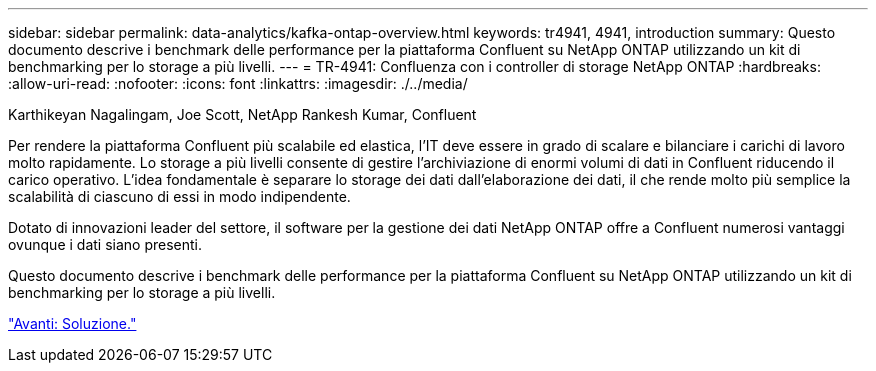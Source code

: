 ---
sidebar: sidebar 
permalink: data-analytics/kafka-ontap-overview.html 
keywords: tr4941, 4941, introduction 
summary: Questo documento descrive i benchmark delle performance per la piattaforma Confluent su NetApp ONTAP utilizzando un kit di benchmarking per lo storage a più livelli. 
---
= TR-4941: Confluenza con i controller di storage NetApp ONTAP
:hardbreaks:
:allow-uri-read: 
:nofooter: 
:icons: font
:linkattrs: 
:imagesdir: ./../media/


Karthikeyan Nagalingam, Joe Scott, NetApp Rankesh Kumar, Confluent

[role="lead"]
Per rendere la piattaforma Confluent più scalabile ed elastica, l'IT deve essere in grado di scalare e bilanciare i carichi di lavoro molto rapidamente. Lo storage a più livelli consente di gestire l'archiviazione di enormi volumi di dati in Confluent riducendo il carico operativo. L'idea fondamentale è separare lo storage dei dati dall'elaborazione dei dati, il che rende molto più semplice la scalabilità di ciascuno di essi in modo indipendente.

Dotato di innovazioni leader del settore, il software per la gestione dei dati NetApp ONTAP offre a Confluent numerosi vantaggi ovunque i dati siano presenti.

Questo documento descrive i benchmark delle performance per la piattaforma Confluent su NetApp ONTAP utilizzando un kit di benchmarking per lo storage a più livelli.

link:kafka-sc-solution.html["Avanti: Soluzione."]
